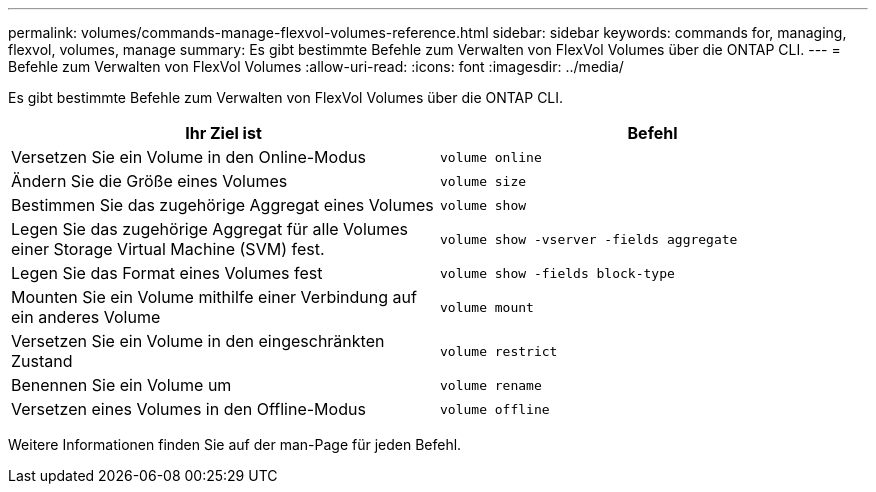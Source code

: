 ---
permalink: volumes/commands-manage-flexvol-volumes-reference.html 
sidebar: sidebar 
keywords: commands for, managing, flexvol, volumes, manage 
summary: Es gibt bestimmte Befehle zum Verwalten von FlexVol Volumes über die ONTAP CLI. 
---
= Befehle zum Verwalten von FlexVol Volumes
:allow-uri-read: 
:icons: font
:imagesdir: ../media/


[role="lead"]
Es gibt bestimmte Befehle zum Verwalten von FlexVol Volumes über die ONTAP CLI.

[cols="2*"]
|===
| Ihr Ziel ist | Befehl 


 a| 
Versetzen Sie ein Volume in den Online-Modus
 a| 
`volume online`



 a| 
Ändern Sie die Größe eines Volumes
 a| 
`volume size`



 a| 
Bestimmen Sie das zugehörige Aggregat eines Volumes
 a| 
`volume show`



 a| 
Legen Sie das zugehörige Aggregat für alle Volumes einer Storage Virtual Machine (SVM) fest.
 a| 
`volume show -vserver -fields aggregate`



 a| 
Legen Sie das Format eines Volumes fest
 a| 
`volume show -fields block-type`



 a| 
Mounten Sie ein Volume mithilfe einer Verbindung auf ein anderes Volume
 a| 
`volume mount`



 a| 
Versetzen Sie ein Volume in den eingeschränkten Zustand
 a| 
`volume restrict`



 a| 
Benennen Sie ein Volume um
 a| 
`volume rename`



 a| 
Versetzen eines Volumes in den Offline-Modus
 a| 
`volume offline`

|===
Weitere Informationen finden Sie auf der man-Page für jeden Befehl.
